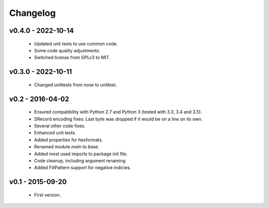 =========
Changelog
=========

v0.4.0 - 2022-10-14
===================
 * Updated unit tests to use common code.
 * Some code quality adjustments.
 * Switched license from GPLv3 to MIT.


v0.3.0 - 2022-10-11
===================
 * Changed unittests from nose to unittest.


v0.2 - 2016-04-02
=================
 * Ensured compatibility with Python 2.7 and Python 3 (tested with 3.3, 3.4 and 3.5).
 * SRecord encoding fixes: Last byte was dropped if it would be on a line on its own.
 * Several other code fixes.
 * Enhanced unit tests.
 * Added properties for hexformats.
 * Renamed module `main` to `base`.
 * Added most used imports to package init file.
 * Code cleanup, including argument renaming
 * Added FillPattern support for negative indicies.


v0.1 - 2015-09-20
=================
 * First version.
